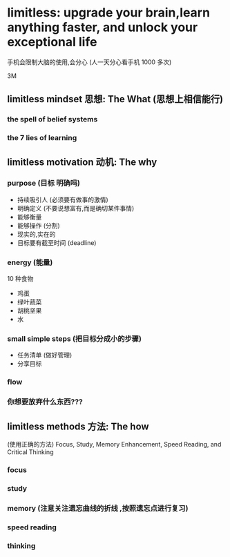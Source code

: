 * limitless: upgrade your brain,learn anything faster, and unlock your exceptional life
  手机会限制大脑的使用,会分心 (人一天分心看手机 1000 多次)
  
  3M
** limitless mindset 思想: The What (思想上相信能行)
*** the spell of belief systems
*** the 7 lies of learning
** limitless motivation 动机: The why
*** purpose (目标 明确吗)
  - 持续吸引人 (必须要有做事的激情)
  - 明确定义  (不要说想富有,而是确切某件事情)
  - 能够衡量
  - 能够操作 (分割)
  - 现实的,实在的
  - 目标要有截至时间  (deadline)
*** energy (能量)
    10 种食物 
    - 鸡蛋
    - 绿叶蔬菜
    - 胡桃坚果
    - 水
*** small simple steps (把目标分成小的步骤)
    - 任务清单 (做好管理)
    - 分享目标
*** flow 
*** 你想要放弃什么东西???
**  limitless methods 方法: The how
   (使用正确的方法) Focus, Study, Memory Enhancement, Speed Reading, and Critical Thinking
*** focus
*** study
*** memory (注意关注遗忘曲线的折线 ,按照遗忘点进行复习)
*** speed reading
*** thinking
